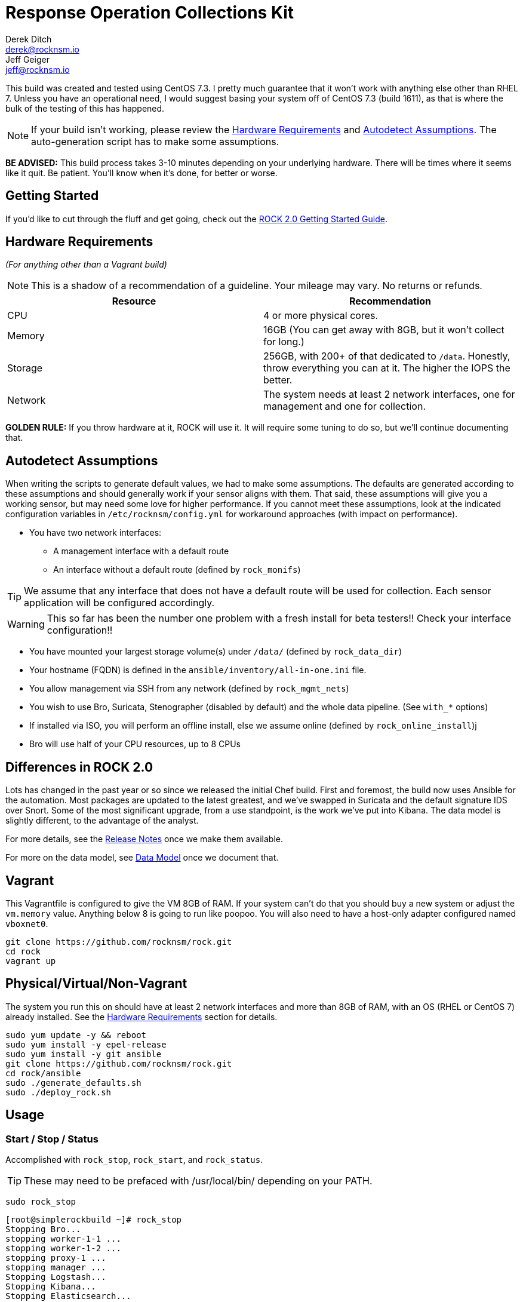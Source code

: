 = Response Operation Collections Kit
Derek Ditch <derek@rocknsm.io>; Jeff Geiger <jeff@rocknsm.io>
:icons: font
:experimental:

This build was created and tested using CentOS 7.3. I pretty much guarantee that it won't work with anything else other than RHEL 7. Unless you have an operational need, I would suggest basing your system off of CentOS 7.3 (build 1611), as that is where the bulk of the testing of this has happened.

NOTE: If your build isn't working, please review the <<hardware-requirements,Hardware Requirements>> and <<autodetect-assumptions,Autodetect Assumptions>>. The auto-generation script has to make some assumptions.

**BE ADVISED:** This build process takes 3-10 minutes depending on your underlying hardware. There will be times where it seems like it quit. Be patient. You'll know when it's done, for better or worse.

== Getting Started

If you'd like to cut through the fluff and get going, check out the link:docs/guide/getting-started.adoc[ROCK 2.0 Getting Started Guide].

[[hardware-requirements]]
== Hardware Requirements
_(For anything other than a Vagrant build)_

NOTE: This is a shadow of a recommendation of a guideline. Your mileage may vary. No returns or refunds.

|===
| Resource | Recommendation

| CPU
| 4 or more physical cores.

| Memory
| 16GB (You can get away with 8GB, but it won't collect for long.)

| Storage
| 256GB, with 200+ of that dedicated to `/data`. Honestly, throw everything you can at it. The higher the IOPS the better.

| Network
| The system needs at least 2 network interfaces, one for management and one for collection.
|===

**GOLDEN RULE:** If you throw hardware at it, ROCK will use it. It will require some tuning to do so, but we'll continue documenting that.

[[autodetect-assumptions]]
== Autodetect Assumptions

When writing the scripts to generate default values, we had to make some assumptions. The defaults are generated according to these assumptions and should generally work if your sensor aligns with them. That said, these assumptions will give you a working sensor, but may need some love for higher performance. If you cannot meet these assumptions, look at the indicated configuration variables in `/etc/rocknsm/config.yml` for workaround approaches (with impact on performance).

* You have two network interfaces:
** A management interface with a default route
** An interface without a default route (defined by `rock_monifs`)

TIP: We assume that any interface that does not have a default route will be used for collection. Each sensor application will be configured accordingly.

WARNING: This so far has been the number one problem with a fresh install for beta testers!! Check your interface configuration!!

* You have mounted your largest storage volume(s) under `/data/` (defined by `rock_data_dir`)
* Your hostname (FQDN) is defined in the `ansible/inventory/all-in-one.ini` file.
* You allow management via SSH from any network (defined by `rock_mgmt_nets`)
* You wish to use Bro, Suricata, Stenographer (disabled by default) and the whole data pipeline. (See `with_*` options)
* If installed via ISO, you will perform an offline install, else we assume online (defined by `rock_online_install`)j
* Bro will use half of your CPU resources, up to 8 CPUs

== Differences in ROCK 2.0

Lots has changed in the past year or so since we released the initial Chef build. First and foremost, the build now uses Ansible for the automation. Most packages are updated to the latest greatest, and we've swapped in Suricata and the default signature IDS over Snort. Some of the most significant upgrade, from a use standpoint, is the work we've put into Kibana. The data model is slightly different, to the advantage of the analyst.

For more details, see the link:#[Release Notes] once we make them available.

For more on the data model, see link:#[Data Model] once we document that.


== Vagrant

This Vagrantfile is configured to give the VM 8GB of RAM. If your system can't do that you should buy a new system or adjust the `vm.memory` value. Anything below 8 is going to run like poopoo. You will also need to have a host-only adapter configured named `vboxnet0`.

```
git clone https://github.com/rocknsm/rock.git
cd rock
vagrant up
```

== Physical/Virtual/Non-Vagrant

The system you run this on should have at least 2 network interfaces and more than 8GB of RAM, with an OS (RHEL or CentOS 7) already installed. See the <<hardware-requirements,Hardware Requirements>> section for details.
```
sudo yum update -y && reboot
sudo yum install -y epel-release
sudo yum install -y git ansible
git clone https://github.com/rocknsm/rock.git
cd rock/ansible
sudo ./generate_defaults.sh
sudo ./deploy_rock.sh
```

== Usage

=== Start / Stop / Status
Accomplished with `rock_stop`, `rock_start`, and `rock_status`.

TIP: These may need to be prefaced with /usr/local/bin/ depending on your PATH.

`sudo rock_stop`
```
[root@simplerockbuild ~]# rock_stop
Stopping Bro...
stopping worker-1-1 ...
stopping worker-1-2 ...
stopping proxy-1 ...
stopping manager ...
Stopping Logstash...
Stopping Kibana...
Stopping Elasticsearch...
Stopping Kafka...
Stopping Zookeeper...
```

`sudo rock_start`
```
[root@simplerockbuild ~]# rock_start
Starting Zookeeper...
Active: active (running) since Wed 2015-12-02 17:12:02 UTC; 5s ago
Starting Elasticsearch...
Active: active (running) since Wed 2015-12-02 17:12:07 UTC; 5s ago
Starting Kafka...
Active: active (running) since Wed 2015-12-02 17:12:12 UTC; 5s ago
Starting Logstash...
Active: active (running) since Wed 2015-12-02 17:12:17 UTC; 5s ago
Starting Kibana...
Active: active (running) since Wed 2015-12-02 17:12:22 UTC; 5s ago
Starting Bro...
removing old policies in /data/bro/spool/installed-scripts-do-not-touch/site ...
removing old policies in /data/bro/spool/installed-scripts-do-not-touch/auto ...
creating policy directories ...
installing site policies ...
generating cluster-layout.bro ...
generating local-networks.bro ...
generating broctl-config.bro ...
generating broctl-config.sh ...
updating nodes ...
manager scripts are ok.
proxy-1 scripts are ok.
worker-1-1 scripts are ok.
worker-1-2 scripts are ok.
starting manager ...
starting proxy-1 ...
starting worker-1-1 ...
starting worker-1-2 ...
Getting process status ...
Getting peer status ...
Name Type Host Status Pid Peers Started
manager manager localhost running 20389 ??? 02 Dec 17:12:34
proxy-1 proxy localhost running 20438 ??? 02 Dec 17:12:35
worker-1-1 worker localhost running 20484 ??? 02 Dec 17:12:36
worker-1-2 worker localhost running 20485 ??? 02 Dec 17:12:36
```

`sudo rock_status`
```
[root@simplerockbuild ~]# /usr/local/bin/rock_status
✓ Check each monitor interface is live
✓ Check for interface errors
✓ Check monitor interface for tx packets
✓ Check PF_RING settings
✓ Check that broctl is running
✓ Check for bro-detected packet loss
✓ Check that zookeeper is running
✓ Check that zookeeper is listening
✓ Check that client can connect to zookeeper
✓ Check that kafka is running
✓ Check that kafka is connected to zookeeper
✓ Check that logstash is running
✓ Check that elasticsearch is running
✓ Check that kibana is running

14 tests, 0 failures
```

== Basic Troubleshooting
=== Functions Check:
```
# After the initial build, the ES cluster will be yellow because the marvel index will think it's missing a replica. Run this to fix this issue. This job will run from cron just after midnight every day.
/usr/local/bin/es_cleanup.sh 2>&1 > /dev/null

# Check to see that the ES cluster says it's green:
curl -s localhost:9200/_cluster/health | jq '.'

# See how many documents are in the indexes. The count should be non-zero.
curl -s localhost:9200/_all/_count | jq '.'

# You can fire some traffic across the sensor at this point to see if it's collecting.
# NOTE: This requires that you upload your own test PCAP to the box.
sudo tcpreplay -i [your monitor interface] /path/to/a/test.pcap

# After replaying some traffic, or just waiting a bit, the count should be going up.
curl -s localhost:9200/_all/_count | jq '.'

# You should have plain text bro logs showing up in /data/bro/logs/current/:
ls -ltr /data/bro/logs/current/

# Kafkacat is your kafka swiss army knife. This command will consume the current queue. You should see a non-zero offset.
kafkacat -C -b localhost -t bro_raw -e | wc -l

# If you haven't loaded kibana already, it should be running on port 5601. This just verifies while you're still on the command line.
sudo netstat -planet | grep node
```

=== Key web interfaces:
IPADDRESS = The management interface of the box, or "localhost" if you did the vagrant build.

http://IPADDRESS - Kibana


=== Full Packet Capture
Google's Stenographer is installed and configured in this build. However, it is disabled by default. There are a few reasons for this: First, it can be too much for Vagrant builds on meager hardware. Second, you really need to make sure you've mounted /data over sufficient storage before you start saving full packets. Once you're ready to get nuts, enable and start the service with `systemctl enable stenographer.service` and then `systemctl start stenographer.service`. Stenographer is already stubbed into the `/usr/local/bin/rock_{start,stop,status}` scripts, you just need to uncomment it if you're going to use it.

== THANKS
This architecture is made possible by the efforts of the Missouri National Guard Cyber Team for donating talent and resources to further development.


== Approach

The Ansible playbook that drives this build strives not to use any external roles or other dependencies. The reasoning behind this is to make the rock playbook a "one-stop" reference for a manual build. This allows users to use the build process as a guide when doing larger scale production roll outs without having to decipher a labyrinth of dependencies.

Templated config files have comment sections added near key config items with useful info. They don't all have it, but they get added as remembered.
